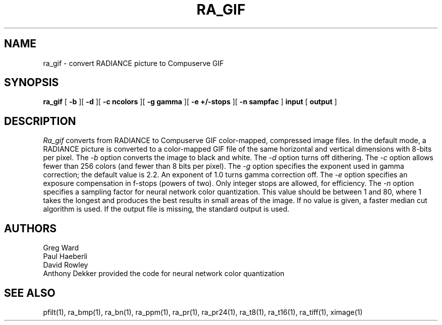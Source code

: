 .\" RCSid "$Id: ra_gif.1,v 1.3 2004/03/26 22:58:20 greg Exp $"
.TH RA_GIF 1 6/10/94 RADIANCE
.SH NAME
ra_gif - convert RADIANCE picture to Compuserve GIF
.SH SYNOPSIS
.B ra_gif
[
.B \-b
][
.B \-d
][
.B "\-c ncolors"
][
.B "\-g gamma"
][
.B "\-e +/-stops"
][
.B "-n sampfac"
]
.B input
[
.B output
]
.SH DESCRIPTION
.I Ra_gif
converts from RADIANCE to Compuserve GIF color-mapped,
compressed image files.
In the default mode, a RADIANCE picture is converted to a
color-mapped GIF file of the same horizontal and vertical dimensions with
8-bits per pixel.
The
.I \-b
option converts the image to black and white.
The
.I \-d
option turns off dithering.
The
.I \-c
option allows fewer than 256 colors (and fewer than 8 bits per
pixel).
The
.I \-g
option specifies the exponent used in gamma correction;
the default value is 2.2.
An exponent of 1.0 turns gamma correction off.
The
.I \-e
option specifies an exposure compensation in f-stops (powers of two).
Only integer stops are allowed, for efficiency.
The
.I \-n
option specifies a sampling factor for neural network color
quantization.
This value should be between 1 and 80, where 1 takes the longest and
produces the best results in small areas of the image.
If no value is given, a faster median cut algorithm is used.
If the output file is missing, the standard output is used.
.SH AUTHORS
Greg Ward
.br
Paul Haeberli
.br
David Rowley
.br
Anthony Dekker provided the code for neural network color quantization
.SH "SEE ALSO"
pfilt(1), ra_bmp(1), ra_bn(1), ra_ppm(1), ra_pr(1), ra_pr24(1),
ra_t8(1), ra_t16(1), ra_tiff(1), ximage(1)
